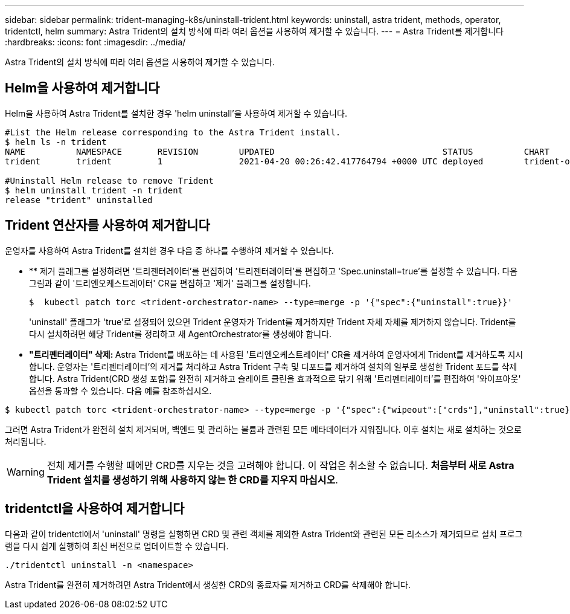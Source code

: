 ---
sidebar: sidebar 
permalink: trident-managing-k8s/uninstall-trident.html 
keywords: uninstall, astra trident, methods, operator, tridentctl, helm 
summary: Astra Trident의 설치 방식에 따라 여러 옵션을 사용하여 제거할 수 있습니다. 
---
= Astra Trident를 제거합니다
:hardbreaks:
:icons: font
:imagesdir: ../media/


Astra Trident의 설치 방식에 따라 여러 옵션을 사용하여 제거할 수 있습니다.



== Helm을 사용하여 제거합니다

Helm을 사용하여 Astra Trident를 설치한 경우 'helm uninstall'을 사용하여 제거할 수 있습니다.

[listing]
----
#List the Helm release corresponding to the Astra Trident install.
$ helm ls -n trident
NAME          NAMESPACE       REVISION        UPDATED                                 STATUS          CHART                           APP VERSION
trident       trident         1               2021-04-20 00:26:42.417764794 +0000 UTC deployed        trident-operator-21.07.1        21.07.1

#Uninstall Helm release to remove Trident
$ helm uninstall trident -n trident
release "trident" uninstalled
----


== Trident 연산자를 사용하여 제거합니다

운영자를 사용하여 Astra Trident를 설치한 경우 다음 중 하나를 수행하여 제거할 수 있습니다.

* ** 제거 플래그를 설정하려면 '트리젠터레이터'를 편집하여 '트리젠터레이터'를 편집하고 'Spec.uninstall=true'를 설정할 수 있습니다. 다음 그림과 같이 '트리엔오케스트레이터' CR을 편집하고 '제거' 플래그를 설정합니다.
+
[listing]
----
$  kubectl patch torc <trident-orchestrator-name> --type=merge -p '{"spec":{"uninstall":true}}'
----
+
'uninstall' 플래그가 'true'로 설정되어 있으면 Trident 운영자가 Trident를 제거하지만 Trident 자체 자체를 제거하지 않습니다. Trident를 다시 설치하려면 해당 Trident를 정리하고 새 AgentOrchestrator를 생성해야 합니다.

* ** "트리펜터레이터" 삭제: ** Astra Trident를 배포하는 데 사용된 '트리엔오케스트레이터' CR을 제거하여 운영자에게 Trident를 제거하도록 지시합니다. 운영자는 '트리펜터레이터'의 제거를 처리하고 Astra Trident 구축 및 디포드를 제거하여 설치의 일부로 생성한 Trident 포드를 삭제합니다. Astra Trident(CRD 생성 포함)를 완전히 제거하고 슬레이트 클린을 효과적으로 닦기 위해 '트리펜터레이터'를 편집하여 '와이프아웃' 옵션을 통과할 수 있습니다. 다음 예를 참조하십시오.


[listing]
----
$ kubectl patch torc <trident-orchestrator-name> --type=merge -p '{"spec":{"wipeout":["crds"],"uninstall":true}}'
----
그러면 Astra Trident가 완전히 설치 제거되며, 백엔드 및 관리하는 볼륨과 관련된 모든 메타데이터가 지워집니다. 이후 설치는 새로 설치하는 것으로 처리됩니다.


WARNING: 전체 제거를 수행할 때에만 CRD를 지우는 것을 고려해야 합니다. 이 작업은 취소할 수 없습니다. ** 처음부터 새로 Astra Trident 설치를 생성하기 위해 사용하지 않는 한 CRD를 지우지 마십시오**.



== tridentctl을 사용하여 제거합니다

다음과 같이 tridentctl에서 'uninstall' 명령을 실행하면 CRD 및 관련 객체를 제외한 Astra Trident와 관련된 모든 리소스가 제거되므로 설치 프로그램을 다시 쉽게 실행하여 최신 버전으로 업데이트할 수 있습니다.

[listing]
----
./tridentctl uninstall -n <namespace>
----
Astra Trident를 완전히 제거하려면 Astra Trident에서 생성한 CRD의 종료자를 제거하고 CRD를 삭제해야 합니다.

